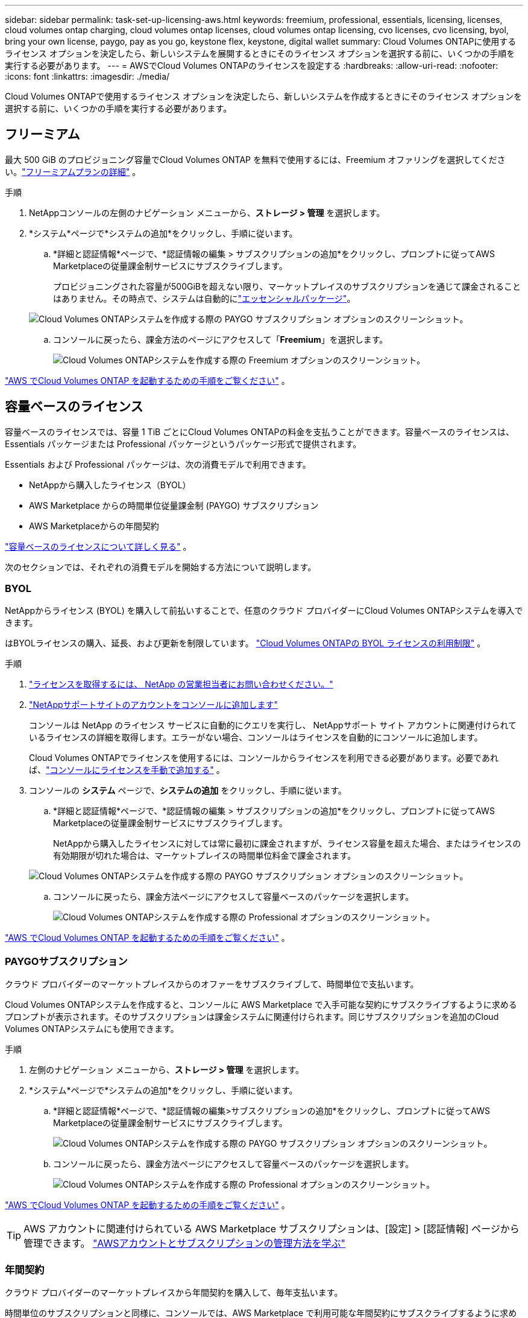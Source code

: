 ---
sidebar: sidebar 
permalink: task-set-up-licensing-aws.html 
keywords: freemium, professional, essentials, licensing, licenses, cloud volumes ontap charging, cloud volumes ontap licenses, cloud volumes ontap licensing, cvo licenses, cvo licensing, byol, bring your own license, paygo, pay as you go, keystone flex, keystone, digital wallet 
summary: Cloud Volumes ONTAPに使用するライセンス オプションを決定したら、新しいシステムを展開するときにそのライセンス オプションを選択する前に、いくつかの手順を実行する必要があります。 
---
= AWSでCloud Volumes ONTAPのライセンスを設定する
:hardbreaks:
:allow-uri-read: 
:nofooter: 
:icons: font
:linkattrs: 
:imagesdir: ./media/


[role="lead"]
Cloud Volumes ONTAPで使用するライセンス オプションを決定したら、新しいシステムを作成するときにそのライセンス オプションを選択する前に、いくつかの手順を実行する必要があります。



== フリーミアム

最大 500 GiB のプロビジョニング容量でCloud Volumes ONTAP を無料で使用するには、Freemium オファリングを選択してください。link:https://docs.netapp.com/us-en/bluexp-cloud-volumes-ontap/concept-licensing.html#free-trials["フリーミアムプランの詳細"^] 。

.手順
. NetAppコンソールの左側のナビゲーション メニューから、*ストレージ > 管理* を選択します。
. *システム*ページで*システムの追加*をクリックし、手順に従います。
+
.. *詳細と認証情報*ページで、*認証情報の編集 > サブスクリプションの追加*をクリックし、プロンプトに従ってAWS Marketplaceの従量課金制サービスにサブスクライブします。
+
プロビジョニングされた容量が500GiBを超えない限り、マーケットプレイスのサブスクリプションを通じて課金されることはありません。その時点で、システムは自動的にlink:https://docs.netapp.com/us-en/bluexp-cloud-volumes-ontap/concept-licensing.html#packages["エッセンシャルパッケージ"^]。

+
image:screenshot-aws-paygo-subscription.png["Cloud Volumes ONTAPシステムを作成する際の PAYGO サブスクリプション オプションのスクリーンショット。"]

.. コンソールに戻ったら、課金方法のページにアクセスして「*Freemium*」を選択します。
+
image:screenshot-freemium.png["Cloud Volumes ONTAPシステムを作成する際の Freemium オプションのスクリーンショット。"]





link:task-deploying-otc-aws.html["AWS でCloud Volumes ONTAP を起動するための手順をご覧ください"] 。



== 容量ベースのライセンス

容量ベースのライセンスでは、容量 1 TiB ごとにCloud Volumes ONTAPの料金を支払うことができます。容量ベースのライセンスは、Essentials パッケージまたは Professional パッケージというパッケージ形式で提供されます。

Essentials および Professional パッケージは、次の消費モデルで利用できます。

* NetAppから購入したライセンス（BYOL）
* AWS Marketplace からの時間単位従量課金制 (PAYGO) サブスクリプション
* AWS Marketplaceからの年間契約


link:concept-licensing.html["容量ベースのライセンスについて詳しく見る"] 。

次のセクションでは、それぞれの消費モデルを開始する方法について説明します。



=== BYOL

NetAppからライセンス (BYOL) を購入して前払いすることで、任意のクラウド プロバイダーにCloud Volumes ONTAPシステムを導入できます。

はBYOLライセンスの購入、延長、および更新を制限しています。 https://docs.netapp.com/us-en/bluexp-cloud-volumes-ontap/whats-new.html#restricted-availability-of-byol-licensing-for-cloud-volumes-ontap["Cloud Volumes ONTAPの BYOL ライセンスの利用制限"^] 。

.手順
. https://bluexp.netapp.com/contact-cds["ライセンスを取得するには、 NetApp の営業担当者にお問い合わせください。"^]
. https://docs.netapp.com/us-en/bluexp-setup-admin/task-adding-nss-accounts.html#add-an-nss-account["NetAppサポートサイトのアカウントをコンソールに追加します"^]
+
コンソールは NetApp のライセンス サービスに自動的にクエリを実行し、 NetAppサポート サイト アカウントに関連付けられているライセンスの詳細を取得します。エラーがない場合、コンソールはライセンスを自動的にコンソールに追加します。

+
Cloud Volumes ONTAPでライセンスを使用するには、コンソールからライセンスを利用できる必要があります。必要であれば、link:task-manage-capacity-licenses.html#add-purchased-licenses-to-your-account["コンソールにライセンスを手動で追加する"] 。

. コンソールの *システム* ページで、*システムの追加* をクリックし、手順に従います。
+
.. *詳細と認証情報*ページで、*認証情報の編集 > サブスクリプションの追加*をクリックし、プロンプトに従ってAWS Marketplaceの従量課金制サービスにサブスクライブします。
+
NetAppから購入したライセンスに対しては常に最初に課金されますが、ライセンス容量を超えた場合、またはライセンスの有効期限が切れた場合は、マーケットプレイスの時間単位料金で課金されます。

+
image:screenshot-aws-paygo-subscription.png["Cloud Volumes ONTAPシステムを作成する際の PAYGO サブスクリプション オプションのスクリーンショット。"]

.. コンソールに戻ったら、課金方法ページにアクセスして容量ベースのパッケージを選択します。
+
image:screenshot-professional.png["Cloud Volumes ONTAPシステムを作成する際の Professional オプションのスクリーンショット。"]





link:task-deploying-otc-aws.html["AWS でCloud Volumes ONTAP を起動するための手順をご覧ください"] 。



=== PAYGOサブスクリプション

クラウド プロバイダーのマーケットプレイスからのオファーをサブスクライブして、時間単位で支払います。

Cloud Volumes ONTAPシステムを作成すると、コンソールに AWS Marketplace で入手可能な契約にサブスクライブするように求めるプロンプトが表示されます。そのサブスクリプションは課金システムに関連付けられます。同じサブスクリプションを追加のCloud Volumes ONTAPシステムにも使用できます。

.手順
. 左側のナビゲーション メニューから、*ストレージ > 管理* を選択します。
. *システム*ページで*システムの追加*をクリックし、手順に従います。
+
.. *詳細と認証情報*ページで、*認証情報の編集>サブスクリプションの追加*をクリックし、プロンプトに従ってAWS Marketplaceの従量課金制サービスにサブスクライブします。
+
image:screenshot-aws-paygo-subscription.png["Cloud Volumes ONTAPシステムを作成する際の PAYGO サブスクリプション オプションのスクリーンショット。"]

.. コンソールに戻ったら、課金方法ページにアクセスして容量ベースのパッケージを選択します。
+
image:screenshot-professional.png["Cloud Volumes ONTAPシステムを作成する際の Professional オプションのスクリーンショット。"]





link:task-deploying-otc-aws.html["AWS でCloud Volumes ONTAP を起動するための手順をご覧ください"] 。


TIP: AWS アカウントに関連付けられている AWS Marketplace サブスクリプションは、[設定] > [認証情報] ページから管理できます。 https://docs.netapp.com/us-en/bluexp-setup-admin/task-adding-aws-accounts.html["AWSアカウントとサブスクリプションの管理方法を学ぶ"^]



=== 年間契約

クラウド プロバイダーのマーケットプレイスから年間契約を購入して、毎年支払います。

時間単位のサブスクリプションと同様に、コンソールでは、AWS Marketplace で利用可能な年間契約にサブスクライブするように求められます。

.手順
. *システム*ページで*システムの追加*をクリックし、手順に従います。
+
.. *詳細と認証情報*ページで、*認証情報の編集 > サブスクリプションの追加*をクリックし、プロンプトに従ってAWS Marketplaceで年間契約をサブスクライブします。
+
image:screenshot-aws-annual-subscription.png["Cloud Volumes ONTAPシステムを作成する際の年間契約オファーのスクリーンショット。"]

.. コンソールに戻ったら、課金方法ページにアクセスして容量ベースのパッケージを選択します。
+
image:screenshot-professional.png["Cloud Volumes ONTAPシステムを作成する際の Professional オプションのスクリーンショット。"]





link:task-deploying-otc-aws.html["AWS でCloud Volumes ONTAP を起動するための手順をご覧ください"] 。



== Keystoneサブスクリプション

Keystoneサブスクリプションは、成長に応じて支払うサブスクリプション ベースのサービスです。link:concept-licensing.html#keystone-subscription["NetApp Keystoneサブスクリプションの詳細"^] 。

.手順
. まだ購読していない場合は、 https://www.netapp.com/forms/keystone-sales-contact/["ネットアップに連絡"^]
. mailto:ng-keystone-success@netapp.com[ NetAppに問い合わせ] して、1 つ以上のKeystoneサブスクリプションでユーザー アカウントを承認してください。
. NetAppがアカウントを承認すると、link:task-manage-keystone.html#link-a-subscription["Cloud Volumes ONTAPで使用するためにサブスクリプションをリンクします"] 。
. *システム*ページで*システムの追加*をクリックし、手順に従います。
+
.. 課金方法を選択するように求められたら、 Keystoneサブスクリプションの課金方法を選択します。
+
image:screenshot-keystone.png["Cloud Volumes ONTAPシステムを作成する際のKeystoneサブスクリプション オプションのスクリーンショット。"]





link:task-deploying-otc-aws.html["AWS でCloud Volumes ONTAP を起動するための手順をご覧ください"] 。
